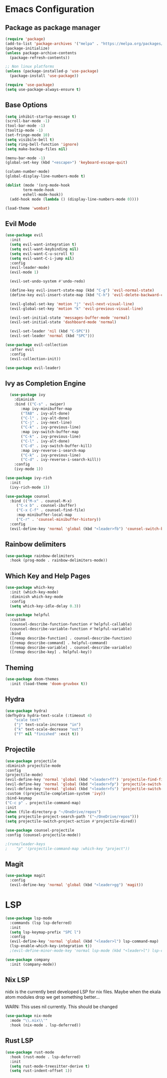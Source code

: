 * Emacs Configuration

** Package as package manager
#+begin_src emacs-lisp
(require 'package)
(add-to-list 'package-archives '("melpa" . "https://melpa.org/packages/") t)
(package-initialize)
(unless package-archive-contents
  (package-refresh-contents))

;; Non linux platforms
(unless (package-installed-p 'use-package)
  (package-install 'use-package))

(require 'use-package)
(setq use-package-always-ensure t)
#+end_src

** Base Options
#+begin_src emacs-lisp
  (setq inhibit-startup-message t)
  (scroll-bar-mode -1)
  (tool-bar-mode -1)
  (tooltip-mode -1)
  (set-fringe-mode 10)
  (setq visibile-bell t)
  (setq ring-bell-function 'ignore)
  (setq make-backup-files nil)

  (menu-bar-mode -1)
  (global-set-key (kbd "<escape>") 'keyboard-escape-quit)

  (column-number-mode)
  (global-display-line-numbers-mode t)

  (dolist (mode '(org-mode-hook
		  term-mode-hook
		  eshell-mode-hook))
    (add-hook mode (lambda () (display-line-numbers-mode 0))))

  (load-theme 'wombat)
#+end_src

** Evil Mode
#+begin_src emacs-lisp
  (use-package evil
    :init
    (setq evil-want-integration t)
    (setq evil-want-keybinding nil)
    (setq evil-want-C-u-scroll t)
    (setq evil-want-C-i-jump nil)
    :config
    (evil-leader-mode)
    (evil-mode 1)

    (evil-set-undo-system #'undo-redo)

    (define-key evil-insert-state-map (kbd "C-g") 'evil-normal-state)
    (define-key evil-insert-state-map (kbd "C-h") 'evil-delete-backward-char-and-join)

    (evil-global-set-key 'motion "j" 'evil-next-visual-line)
    (evil-global-set-key 'motion "k" 'evil-previous-visual-line)

    (evil-set-initial-state 'messages-buffer-mode 'normal)
    (evil-set-initial-state 'dashboard-mode 'normal)

    (evil-set-leader 'nil (kbd "C-SPC"))
    (evil-set-leader 'normal (kbd "SPC")))

  (use-package evil-collection
    :after evil
    :config
    (evil-collection-init))

  (use-package evil-leader)
#+end_src

** Ivy as Completion Engine
#+begin_src emacs-lisp
    (use-package ivy
      :diminish
      :bind (("C-s" . swiper)
	     :map ivy-minibuffer-map
	     ("TAB" . ivy-alt-done)
	     ("C-l" . ivy-alt-done)
	     ("C-j" . ivy-next-line)
	     ("C-k" . ivy-previous-line)
	     :map ivy-switch-buffer-map
	     ("C-k" . ivy-previous-line)
	     ("C-l" . ivy-alt-done)
	     ("C-d" . ivy-switch-buffer-kill)
	     :map ivy-reverse-i-search-map
	     ("C-k" . ivy-previous-line)
	     ("C-d" . ivy-reverse-i-search-kill))
      :config
      (ivy-mode 1))

  (use-package ivy-rich
    :init
    (ivy-rich-mode 1))

  (use-package counsel
    :bind (("M-x" . counsel-M-x)
	   ("C-x b" . counsel-ibuffer)
	   ("C-x C-f" . counsel-find-file)
	   :map minibuffer-local-map
	   ("C-r" . 'counsel-minibuffer-history))
    :config
    (evil-define-key 'normal 'global (kbd "<leader>fb") 'counsel-switch-buffer))
#+end_src

** Rainbow delimiters
#+begin_src emacs-lisp
(use-package rainbow-delimiters
  :hook (prog-mode . rainbow-delimiters-mode))
#+end_src

** Which Key and Help Pages
#+begin_src emacs-lisp
(use-package which-key
  :init (which-key-mode)
  :diminish which-key-mode
  :config
  (setq which-key-idle-delay 0.3))

(use-package helpful
  :custom
  (counsel-describe-function-function #'helpful-callable)
  (counsel-describe-variable-function #'helpful-variable)
  :bind
  ([remap describe-function] . counsel-describe-function)
  ([remap describe-command] . helpful-command)
  ([remap describe-variable] . counsel-describe-variable)
  ([remap describe-key] . helpful-key))
#+end_src

** Theming

#+begin_src emacs-lisp
(use-package doom-themes
  :init (load-theme 'doom-gruvbox t))
#+end_src

** Hydra
#+begin_src emacs-lisp
(use-package hydra)
(defhydra hydra-text-scale (:timeout 4)
    "scale text"
    ("j" text-scale-increase "in")
    ("k" text-scale-decrease "out")
    ("f" nil "finished" :exit t))
#+end_src

** Projectile
#+begin_src emacs-lisp
    (use-package projectile
	:diminish projectile-mode
	:config
	(projectile-mode)
	(evil-define-key 'normal 'global (kbd "<leader>ff") 'projectile-find-file)
	(evil-define-key 'normal 'global (kbd "<leader>fp") 'projectile-switch-project)
	(evil-define-key 'normal 'global (kbd "<leader>fs") 'projectile-switch-project)
	:custom ((projectile-completion-system 'ivy))
	:bind-keymap
	("C-c p" . projectile-command-map)
	:init
	(when (file-directory-p "~/OneDrive/repos")
	(setq projectile-project-search-path '("~/OneDrive/repos")))
	(setq projectile-switch-project-action #'projectile-dired))

    (use-package counsel-projectile
	:config (counsel-projectile-mode))

    ;(rune/leader-keys
    ;    "p" '(projectile-command-map :which-key "project"))
#+end_src

** Magit
#+begin_src emacs-lisp
  (use-package magit
    :config
    (evil-define-key 'normal 'global (kbd "<leader>gg") 'magit))

#+end_src

* LSP

#+begin_src emacs-lisp
  (use-package lsp-mode
    :commands (lsp lsp-deferred)
    :init
    (setq lsp-keymap-prefix "SPC l")
    :config
    (evil-define-key 'normal 'global (kbd "<leader>l") lsp-command-map)
    (lsp-enable-which-key-integration t))
    ;(evil-define-minor-mode-key 'normal lsp-mode (kbd "<leader>l") lsp-command-map))

  (use-package company
    :init (company-mode))
#+end_src

** Nix LSP

nidx is the currently best developed LSP for nix files.
Maybe when the ekala atom modules drop we get something better...

WARN: This uses nil currently. This should be changed
#+begin_src emacs-lisp
  (use-package nix-mode
    :mode "\\.nix\\'"
    :hook (nix-mode . lsp-deferred))
#+end_src

** Rust LSP

#+begin_src emacs-lisp
  (use-package rust-mode
    :hook (rust-mode . lsp-deferred)
    :init
    (setq rust-mode-treesitter-derive t)
    (setq rust-indent-offset 1))
#+end_src
